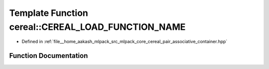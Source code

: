 .. _exhale_function_namespacecereal_1a679144f687ff95c7111ff96bccc573b3:

Template Function cereal::CEREAL_LOAD_FUNCTION_NAME
===================================================

- Defined in :ref:`file__home_aakash_mlpack_src_mlpack_core_cereal_pair_associative_container.hpp`


Function Documentation
----------------------


.. doxygenfunction:: cereal::CEREAL_LOAD_FUNCTION_NAME(Archive&, Map<Args...>&)
